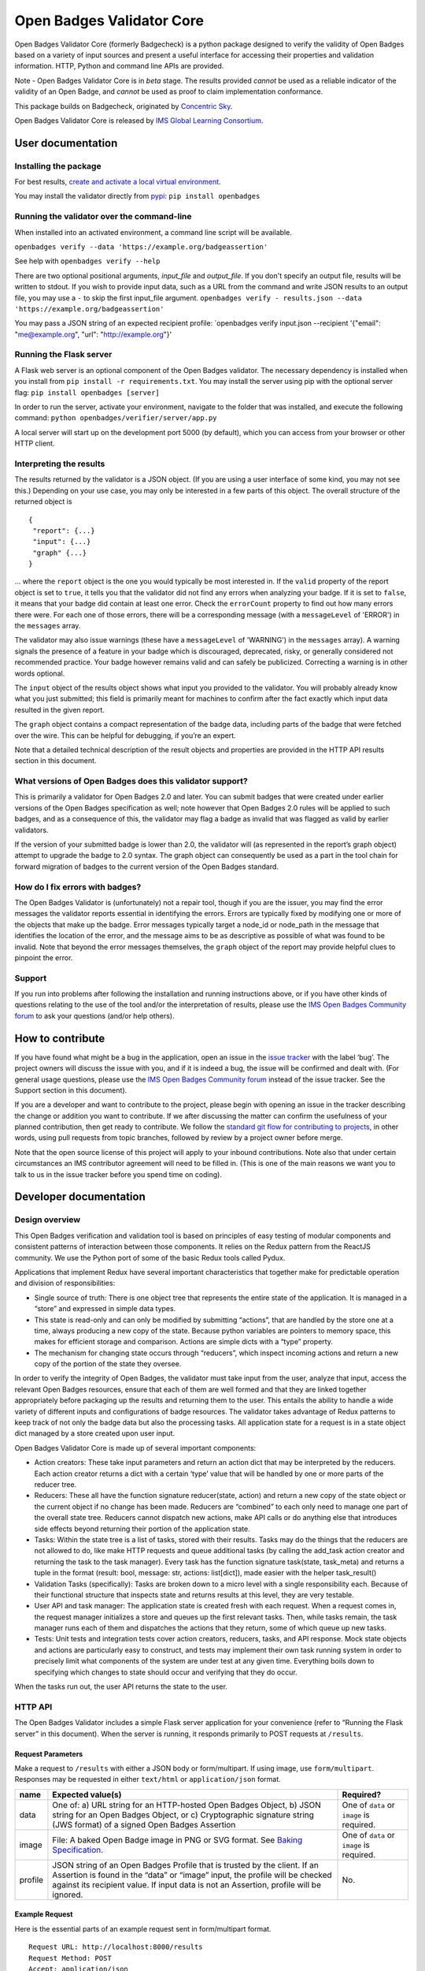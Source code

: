 Open Badges Validator Core
==========================

Open Badges Validator Core (formerly Badgecheck) is a python package
designed to verify the validity of Open Badges based on a variety of
input sources and present a useful interface for accessing their
properties and validation information. HTTP, Python and command line
APIs are provided.

Note - Open Badges Validator Core is in *beta* stage. The results
provided *cannot* be used as a reliable indicator of the validity of an
Open Badge, and *cannot* be used as proof to claim implementation
conformance.

This package builds on Badgecheck, originated by `Concentric
Sky <https://concentricsky.com>`__.

Open Badges Validator Core is released by `IMS Global Learning
Consortium <https://www.imsglobal.org>`__.

User documentation
------------------

Installing the package
~~~~~~~~~~~~~~~~~~~~~~

For best results, `create and activate a local virtual
environment <http://docs.python-guide.org/en/latest/dev/virtualenvs/>`__.

You may install the validator directly from
`pypi <https://pypi.python.org/pypi/openbadges/>`__:
``pip install openbadges``

Running the validator over the command-line
~~~~~~~~~~~~~~~~~~~~~~~~~~~~~~~~~~~~~~~~~~~

When installed into an activated environment, a command line script will
be available.

``openbadges verify --data 'https://example.org/badgeassertion'``

See help with ``openbadges verify --help``

There are two optional positional arguments, *input\_file* and
*output\_file*. If you don't specify an output file, results will be
written to stdout. If you wish to provide input data, such as a URL from
the command and write JSON results to an output file, you may use a
``-`` to skip the first input\_file argument.
``openbadges verify - results.json --data 'https://example.org/badgeassertion'``

You may pass a JSON string of an expected recipient profile:
\`openbadges verify input.json --recipient '{"email": "me@example.org",
"url": "http://example.org"}'

Running the Flask server
~~~~~~~~~~~~~~~~~~~~~~~~

A Flask web server is an optional component of the Open Badges
validator. The necessary dependency is installed when you install from
``pip install -r requirements.txt``. You may install the server using
pip with the optional server flag: ``pip install openbadges [server]``

In order to run the server, activate your environment, navigate to the
folder that was installed, and execute the following command:
``python openbadges/verifier/server/app.py``

A local server will start up on the development port 5000 (by default),
which you can access from your browser or other HTTP client.

Interpreting the results
~~~~~~~~~~~~~~~~~~~~~~~~

The results returned by the validator is a JSON object. (If you are
using a user interface of some kind, you may not see this.) Depending on
your use case, you may only be interested in a few parts of this object.
The overall structure of the returned object is

::

    {
     "report": {...}
     "input": {...}
     "graph" {...}
    }

… where the ``report`` object is the one you would typically be most
interested in. If the ``valid`` property of the report object is set to
``true``, it tells you that the validator did not find any errors when
analyzing your badge. If it is set to ``false``, it means that your
badge did contain at least one error. Check the ``errorCount`` property
to find out how many errors there were. For each one of those errors,
there will be a corresponding message (with a ``messageLevel`` of
'ERROR') in the ``messages`` array.

The validator may also issue warnings (these have a ``messageLevel`` of
'WARNING') in the ``messages`` array). A warning signals the presence of
a feature in your badge which is discouraged, deprecated, risky, or
generally considered not recommended practice. Your badge however
remains valid and can safely be publicized. Correcting a warning is in
other words optional.

The ``input`` object of the results object shows what input you provided
to the validator. You will probably already know what you just
submitted; this field is primarily meant for machines to confirm after
the fact exactly which input data resulted in the given report.

The ``graph`` object contains a compact representation of the badge
data, including parts of the badge that were fetched over the wire. This
can be helpful for debugging, if you’re an expert.

Note that a detailed technical description of the result objects and
properties are provided in the HTTP API results section in this
document.

What versions of Open Badges does this validator support?
~~~~~~~~~~~~~~~~~~~~~~~~~~~~~~~~~~~~~~~~~~~~~~~~~~~~~~~~~

This is primarily a validator for Open Badges 2.0 and later. You can
submit badges that were created under earlier versions of the Open
Badges specification as well; note however that Open Badges 2.0 rules
will be applied to such badges, and as a consequence of this, the
validator may flag a badge as invalid that was flagged as valid by
earlier validators.

If the version of your submitted badge is lower than 2.0, the validator
will (as represented in the report’s graph object) attempt to upgrade
the badge to 2.0 syntax. The graph object can consequently be used as a
part in the tool chain for forward migration of badges to the current
version of the Open Badges standard.

How do I fix errors with badges?
~~~~~~~~~~~~~~~~~~~~~~~~~~~~~~~~

The Open Badges Validator is (unfortunately) not a repair tool, though
if you are the issuer, you may find the error messages the validator
reports essential in identifying the errors. Errors are typically fixed
by modifying one or more of the objects that make up the badge. Error
messages typically target a node\_id or node\_path in the message that
identifies the location of the error, and the message aims to be as
descriptive as possible of what was found to be invalid. Note that
beyond the error messages themselves, the ``graph`` object of the report
may provide helpful clues to pinpoint the error.

Support
~~~~~~~

If you run into problems after following the installation and running
instructions above, or if you have other kinds of questions relating to
the use of the tool and/or the interpretation of results, please use the
`IMS Open Badges Community
forum <https://www.imsglobal.org/forums/open-badges-community-forum/open-badges-community-discussion>`__
to ask your questions (and/or help others).

How to contribute
-----------------

If you have found what might be a bug in the application, open an issue
in the `issue
tracker <https://github.com/IMSGlobal/openbadges-validator-core/issues>`__
with the label ‘bug’. The project owners will discuss the issue with
you, and if it is indeed a bug, the issue will be confirmed and dealt
with. (For general usage questions, please use the `IMS Open Badges
Community
forum <https://www.imsglobal.org/forums/open-badges-community-forum/open-badges-community-discussion>`__
instead of the issue tracker. See the Support section in this document).

If you are a developer and want to contribute to the project, please
begin with opening an issue in the tracker describing the change or
addition you want to contribute. If we after discussing the matter can
confirm the usefulness of your planned contribution, then get ready to
contribute. We follow the `standard git flow for contributing to
projects <https://git-scm.com/book/en/v2/GitHub-Contributing-to-a-Project>`__,
in other words, using pull requests from topic branches, followed by
review by a project owner before merge.

Note that the open source license of this project will apply to your
inbound contributions. Note also that under certain circumstances an IMS
contributor agreement will need to be filled in. (This is one of the
main reasons we want you to talk to us in the issue tracker before you
spend time on coding).

Developer documentation
-----------------------

Design overview
~~~~~~~~~~~~~~~

This Open Badges verification and validation tool is based on principles
of easy testing of modular components and consistent patterns of
interaction between those components. It relies on the Redux pattern
from the ReactJS community. We use the Python port of some of the basic
Redux tools called Pydux.

Applications that implement Redux have several important characteristics
that together make for predictable operation and division of
responsibilities:

-  Single source of truth: There is one object tree that represents the
   entire state of the application. It is managed in a “store” and
   expressed in simple data types.
-  This state is read-only and can only be modified by submitting
   “actions”, that are handled by the store one at a time, always
   producing a new copy of the state. Because python variables are
   pointers to memory space, this makes for efficient storage and
   comparison. Actions are simple dicts with a “type” property.
-  The mechanism for changing state occurs through “reducers”, which
   inspect incoming actions and return a new copy of the portion of the
   state they oversee.

In order to verify the integrity of Open Badges, the validator must take
input from the user, analyze that input, access the relevant Open Badges
resources, ensure that each of them are well formed and that they are
linked together appropriately before packaging up the results and
returning them to the user. This entails the ability to handle a wide
variety of different inputs and configurations of badge resources. The
validator takes advantage of Redux patterns to keep track of not only
the badge data but also the processing tasks. All application state for
a request is in a state object dict managed by a store created upon user
input.

Open Badges Validator Core is made up of several important components:

-  Action creators: These take input parameters and return an action
   dict that may be interpreted by the reducers. Each action creator
   returns a dict with a certain ‘type’ value that will be handled by
   one or more parts of the reducer tree.
-  Reducers: These all have the function signature reducer(state,
   action) and return a new copy of the state object or the current
   object if no change has been made. Reducers are “combined” to each
   only need to manage one part of the overall state tree. Reducers
   cannot dispatch new actions, make API calls or do anything else that
   introduces side effects beyond returning their portion of the
   application state.
-  Tasks: Within the state tree is a list of tasks, stored with their
   results. Tasks may do the things that the reducers are not allowed to
   do, like make HTTP requests and queue additional tasks (by calling
   the add\_task action creator and returning the task to the task
   manager). Every task has the function signature task(state,
   task\_meta) and returns a tuple in the format (result: bool, message:
   str, actions: list[dict]), made easier with the helper task\_result()
-  Validation Tasks (specifically): Tasks are broken down to a micro
   level with a single responsibility each. Because of their functional
   structure that inspects state and returns results at this level, they
   are very testable.
-  User API and task manager: The application state is created fresh
   with each request. When a request comes in, the request manager
   initializes a store and queues up the first relevant tasks. Then,
   while tasks remain, the task manager runs each of them and dispatches
   the actions that they return, some of which queue up new tasks.
-  Tests: Unit tests and integration tests cover action creators,
   reducers, tasks, and API response. Mock state objects and actions are
   particularly easy to construct, and tests may implement their own
   task running system in order to precisely limit what components of
   the system are under test at any given time. Everything boils down to
   specifying which changes to state should occur and verifying that
   they do occur.

When the tasks run out, the user API returns the state to the user.

HTTP API
~~~~~~~~

The Open Badges Validator includes a simple Flask server application for
your convenience (refer to “Running the Flask server” in this document).
When the server is running, it responds primarily to POST requests at
``/results``.

Request Parameters
^^^^^^^^^^^^^^^^^^

Make a request to ``/results`` with either a JSON body or
form/multipart. If using image, use ``form/multipart``. Responses may be
requested in either ``text/html`` or ``application/json`` format.

+----------+------------------------------------------------------+------------+
| name     | Expected value(s)                                    | Required?  |
+==========+======================================================+============+
| data     | One of: a) URL string for an HTTP-hosted Open Badges | One of     |
|          | Object, b) JSON string for an Open Badges Object, or | ``data``   |
|          | c) Cryptographic signature string (JWS format) of a  | or         |
|          | signed Open Badges Assertion                         | ``image``  |
|          |                                                      | is         |
|          |                                                      | required.  |
+----------+------------------------------------------------------+------------+
| image    | File: A baked Open Badge image in PNG or SVG format. | One of     |
|          | See `Baking                                          | ``data``   |
|          | Specification <https://openbadgespec.org/baking/inde | or         |
|          | x.html>`__.                                          | ``image``  |
|          |                                                      | is         |
|          |                                                      | required.  |
+----------+------------------------------------------------------+------------+
| profile  | JSON string of an Open Badges Profile that is        | No.        |
|          | trusted by the client. If an Assertion is found in   |            |
|          | the “data” or “image” input, the profile will be     |            |
|          | checked against its recipient value. If input data   |            |
|          | is not an Assertion, profile will be ignored.        |            |
+----------+------------------------------------------------------+------------+

Example Request
^^^^^^^^^^^^^^^

Here is the essential parts of an example request sent in form/multipart
format.

::

    Request URL: http://localhost:8000/results
    Request Method: POST
    Accept: application/json

    ------WebKitFormBoundaryaBQaPAkvF3DXppQ7
    Content-Disposition: form-data; name="data"

    https://api.badgr.io/public/assertions/Ph_r3S6jTqqkHNrQUKbqQg?v=2_0
    ------WebKitFormBoundaryaBQaPAkvF3DXppQ7
    Content-Disposition: form-data; name="image"; filename=""
    Content-Type: application/octet-stream

    ------WebKitFormBoundaryaBQaPAkvF3DXppQ7
    Content-Disposition: form-data; name="profile"

    {"email": "nate@ottonomy.net"}
    ------WebKitFormBoundaryaBQaPAkvF3DXppQ7--

A HTML form is available in browser by making a GET request to the root
of the server. If the flask server is running on http://127.0.0.1:8000
for example, a request may be made to that URL to obtain the form in the
browser.

Response
^^^^^^^^

The response will be delivered as a JSON object, either as the complete
body of a request for “application/json” or embedded in an HTML results
template.

+----------------------------+-----------------------------------------------+
| Response property          | type/description                              |
+============================+===============================================+
| input                      | An object summarizing the request that was    |
|                            | made. (Input object)                          |
+----------------------------+-----------------------------------------------+
| graph                      | Array of objects: The unordered set of linked |
|                            | data objects discovered during validation of  |
|                            | the input. Each will be compacted into the    |
|                            | Open Badges V2 Context and tagged with at     |
|                            | ‘type’ and an ‘id’.                           |
+----------------------------+-----------------------------------------------+
| report                     | An object summarizing the validity results    |
|                            | and the object in the graph that is the       |
|                            | primary subject of validation (see Report     |
|                            | object below)                                 |
+----------------------------+-----------------------------------------------+

Here are the properties found within the 'report':

+----------------------------+-----------------------------------------------+
| Report Object property     | type/description                              |
+============================+===============================================+
| recipientProfile           | An object describing the matching recipient   |
|                            | identifier property of the submitted          |
|                            | recipientProfile. For example, if a Profile   |
|                            | with three possible email addresses was       |
|                            | submitted and the Assertion was awarded to    |
|                            | one of them, the recipientProfile would be an |
|                            | object with a single “email” property that    |
|                            | had a single string value of the successfully |
|                            | confirmed address. If a “url”-type identifier |
|                            | was the recipient identifier property in a    |
|                            | validated assertion, the property name in     |
|                            | recipientProfile would be “url”.              |
+----------------------------+-----------------------------------------------+
| valid                      | Boolean: Whether the object parsed from the   |
|                            | input passed all required verification and    |
|                            | data validation tests.                        |
+----------------------------+-----------------------------------------------+
| errorCount                 | Number (int): The number of critical          |
|                            | verification and validation task failures     |
|                            | (violations of MUST-level requirements in the |
|                            | Open Badges Specification). If this number is |
|                            | > 0, valid will be false.                     |
+----------------------------+-----------------------------------------------+
| warningCount               | Number (int): The number of non-critical      |
|                            | verification and validation task failures     |
|                            | (violations of SHOULD-level requirements).    |
|                            | These will not cause the badge to be invalid, |
|                            | but consumers MAY treat Open Badge objects    |
|                            | that fail these tasks as invalid for certain  |
|                            | purposes.                                     |
+----------------------------+-----------------------------------------------+
| messages                   | Array of Message objects (see below)          |
+----------------------------+-----------------------------------------------+
| validationSubject          | String: the id matching the ‘id’ property of  |
|                            | the object in the response ‘graph’ that is    |
|                            | the primary thing validated. For example, if  |
|                            | the URL of a hosted Assertion is the input    |
|                            | data, this will be that URL.                  |
+----------------------------+-----------------------------------------------+
| openBadgesVersion          | A string corresponding to the detected        |
|                            | version of the validationSubject. Possible    |
|                            | values are “0.5”, “1.0”, “1.1” and “2.0”      |
+----------------------------+-----------------------------------------------+

Here are the properties that describe each of the 'messages' in the
report:

+----------------------------+-----------------------------------------------+
| Message Object property    | type/description                              |
+============================+===============================================+
| name                       | A string codename for the task being          |
|                            | reported. May not appear for “INFO” level     |
|                            | messages.                                     |
+----------------------------+-----------------------------------------------+
| messageLevel               | A string describing the severity of the       |
|                            | message. Either “ERROR” (critical, triggering |
|                            | invalidity of the overall result), “WARNING”  |
|                            | (non-critical), or “INFO” (interesting        |
|                            | tidbit).                                      |
+----------------------------+-----------------------------------------------+
| node\_id                   | String: the “id” matching the subject in the  |
|                            | graph that was tested for this particular     |
|                            | task.                                         |
+----------------------------+-----------------------------------------------+
| node\_path                 | Node Path Array (see note below)              |
+----------------------------+-----------------------------------------------+
| success                    | Boolean: Whether the task succeeded or        |
|                            | failed. Successful task results are omitted   |
|                            | from the response (except “INFO” messages).   |
+----------------------------+-----------------------------------------------+
| result                     | String: A human-readable description of the   |
|                            | problem or informative message.               |
+----------------------------+-----------------------------------------------+
| *other properties*         | Other properties vary by task. They provide   |
|                            | debug information to describe the information |
|                            | made available to the task and should         |
|                            | typically be ignored by the client.           |
+----------------------------+-----------------------------------------------+

**Node Path Array**: A specialized Array used by the validator to locate
a node that is nested within one of the primary objects in the graph.
For example ``[“http://foo.co/bar”, “alignment”, 0, “alignmentName”]``
indicates the “alignmentName” property of the object that is the first
(index 0) entry in the list of “alignment” objects of the node with the
id “http://foo.co/bar” in the graph.

Python API
~~~~~~~~~~

In addition to the HTTP server included with the package, a python API
is available. Response properties are the same, delivered as a python
dictionary instead of a JSON string.

To make a request using the python API from within a python application,
make sure the package is installed into your python environment (likely
an activated virtualenv). Then import the verify method and call it:

::

    from openbadges import verify
    results = verify(‘http://assertions.com/example-assertion-url’)

If you wish to verify assertion input against an expected recipient
profile, you may pass the profile dict as a second positional argument:

``results = verify(assertion_json, {‘email’: [‘possible@example.com’, ‘other@example.com’]}``

Using your own cache backend
~~~~~~~~~~~~~~~~~~~~~~~~~~~~

This package makes use of RequestsCache to reduce load on frequently
used resources such as the core Open Badges context files. By default,
the validator will instantiate its own in-memory cache, but it is
possible to pass in a compatible RequestsCache backend of your own with
higher performance in the optional “options” keyword arguments dict.
This way, you can reuse the cache across multiple validation requests.

``results = verify(assertion_url, options={‘cache_backend’: ‘redis’, ‘cache_expire_after’: 60 * 60 * 24})``

Running tests
~~~~~~~~~~~~~

To run tests, install tox into your system's global python environment
and use the command: ``tox``


